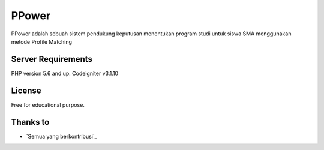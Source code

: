 ###################
PPower
###################

PPower adalah sebuah sistem pendukung keputusan menentukan program studi untuk siswa SMA menggunakan metode Profile Matching

*******************
Server Requirements
*******************

PHP version 5.6 and up.
Codeigniter v3.1.10

*******
License
*******

Free for educational purpose.

*********
Thanks to
*********

-  `Semua yang berkontribusi`_